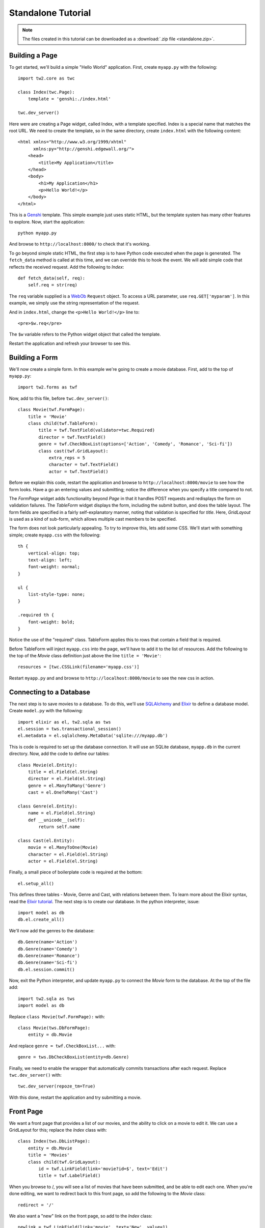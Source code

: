 Standalone Tutorial
===================

.. note::
    The files created in this tutorial can be downloaded as a :download:`.zip file <standalone.zip>`.


Building a Page
---------------

To get started, we'll build a simple "Hello World" application. First, create ``myapp.py`` with the following::

    import tw2.core as twc
    
    class Index(twc.Page):
        template = 'genshi:./index.html'
    
    twc.dev_server()

Here were are creating a Page widget, called Index, with a template specified. Index is a special name that matches the root URL. We need to create the template, so in the same directory, create ``index.html`` with the following content::

    <html xmlns="http://www.w3.org/1999/xhtml" 
          xmlns:py="http://genshi.edgewall.org/">
        <head>
            <title>My Application</title>
        </head>
        <body>
            <h1>My Application</h1>
            <p>Hello World!</p>
        </body>
    </html>

This is a `Genshi <http://genshi.edgewall.org/>`_ template. This simple example just uses static HTML, but the template system has many other features to explore. Now, start the application::

    python myapp.py

And browse to ``http://localhost:8000/`` to check that it's working.

To go beyond simple static HTML, the first step is to have Python code executed when the page is generated. The ``fetch_data`` method is called at this time, and we can override this to hook the event. We will add simple code that reflects the received request. Add the following to `Index`::

    def fetch_data(self, req):
        self.req = str(req)

The ``req`` variable supplied is a `WebOb <http://pythonpaste.org/webob/>`_ ``Request`` object. To access a URL parameter, use ``req.GET['myparam']``. In this example, we simply use the string representation of the request.

And in ``index.html``, change the ``<p>Hello World!</p>`` line to::

    <pre>$w.req</pre>
    
The ``$w`` variable refers to the Python widget object that called the template.

Restart the application and refresh your browser to see this.


Building a Form
---------------

We'll now create a simple form. In this example we're going to create a movie database. First, add to the top of ``myapp.py``::

    import tw2.forms as twf

Now, add to this file, before ``twc.dev_server()``::

    class Movie(twf.FormPage):
        title = 'Movie'
        class child(twf.TableForm):
            title = twf.TextField(validator=twc.Required)
            director = twf.TextField()
            genre = twf.CheckBoxList(options=['Action', 'Comedy', 'Romance', 'Sci-fi'])
            class cast(twf.GridLayout):
                extra_reps = 5
                character = twf.TextField()
                actor = twf.TextField()

Before we explain this code, restart the application and browse to ``http://localhost:8000/movie`` to see how the form looks. Have a go an entering values and submitting; notice the difference when you specify a title compared to not.

The `FormPage` widget adds functionality beyond `Page` in that it handles POST requests and redisplays the form on validation failures. The `TableForm` widget displays the form, including the submit button, and does the table layout. The form fields are specified in a fairly self-explanatory manner, noting that validation is specified for `title`. Here, `GridLayout` is used as a kind of sub-form, which allows multiple cast members to be specified.

The form does not look particularly appealing. To try to improve this, lets add some CSS. We'll start with something simple; create ``myapp.css`` with the following::

    th {
        vertical-align: top;
        text-align: left;
        font-weight: normal;
    }
    
    ul {
        list-style-type: none;
    }

    .required th {
        font-weight: bold;
    }

Notice the use of the "required" class. TableForm applies this to rows that contain a field that is required.

Before TableForm will inject ``myapp.css`` into the page, we'll have to add it to the list of resources. Add the following to the top of the `Movie` class definition just above the line ``title = 'Movie'``::

    resources = [twc.CSSLink(filename='myapp.css')]

Restart ``myapp.py`` and and browse to ``http://localhost:8000/movie`` to see the new css in action.


Connecting to a Database
------------------------

The next step is to save movies to a database. To do this, we'll use `SQLAlchemy <http://www.sqlalchemy.org/>`_ and `Elixir <http://elixir.ematia.de/trac/wiki>`_ to define a database model. Create ``model.py`` with the following::

    import elixir as el, tw2.sqla as tws
    el.session = tws.transactional_session()
    el.metadata = el.sqlalchemy.MetaData('sqlite:///myapp.db')

This is code is required to set up the database connection. It will use an SQLite database, ``myapp.db`` in the current directory. Now, add the code to define our tables::

    class Movie(el.Entity):
        title = el.Field(el.String)
        director = el.Field(el.String)
        genre = el.ManyToMany('Genre')
        cast = el.OneToMany('Cast')
    
    class Genre(el.Entity):
        name = el.Field(el.String)
        def __unicode__(self):
            return self.name
    
    class Cast(el.Entity):
        movie = el.ManyToOne(Movie)
        character = el.Field(el.String)
        actor = el.Field(el.String)    

Finally, a small piece of boilerplate code is required at the bottom::

    el.setup_all()

This defines three tables - Movie, Genre and Cast, with relations between them. To learn more about the Elixir syntax, read the `Elixir tutorial <http://elixir.ematia.de/trac/wiki/TutorialDivingIn>`_. The next step is to create our database. In the python interpreter, issue::

    import model as db
    db.el.create_all()

We'll now add the genres to the database::

    db.Genre(name='Action')
    db.Genre(name='Comedy')
    db.Genre(name='Romance')
    db.Genre(name='Sci-fi')
    db.el.session.commit() 
    
Now, exit the Python interpreter, and update ``myapp.py`` to connect the `Movie` form to the database. At the top of the file add::

    import tw2.sqla as tws
    import model as db

Replace ``class Movie(twf.FormPage):`` with::

    class Movie(tws.DbFormPage):
        entity = db.Movie

And replace ``genre = twf.CheckBoxList...`` with::

    genre = tws.DbCheckBoxList(entity=db.Genre)

Finally, we need to enable the wrapper that automatically commits transactions after each request. Replace ``twc.dev_server()`` with::

    twc.dev_server(repoze_tm=True)

With this done, restart the application and try submitting a movie.


Front Page
----------

We want a front page that provides a list of our movies, and the ability to click on a movie to edit it. We can use a GridLayout for this; replace the `Index` class with::

    class Index(tws.DbListPage):
        entity = db.Movie
        title = 'Movies'
        class child(twf.GridLayout):
            id = twf.LinkField(link='movie?id=$', text='Edit')
            title = twf.LabelField()

When you browse to /, you will see a list of movies that have been submitted, and be able to edit each one. When you're done editing, we want to redirect back to this front page, so add the following to the `Movie` class::

    redirect = '/'

We also want a "new" link on the front page, so add to the `Index` class::

    newlink = twf.LinkField(link='movie', text='New', value=1)

This gives our application just enough functionality to be a basic movie tracking system.


GrowingGrid
-----------

The list of cast is somewhat limited; it's not possible to have more than five cast members. We can use a widget from tw2.dynforms to help with this. GrowingGridLayout is a dynamic grid that can grow client-side.

To use this, update ``myapp.py``; at the top of the file add::

    import tw2.dynforms as twd

And replace this::

    class cast(twf.GridLayout):
        extra_reps = 5

With::

    class cast(twd.GrowingGridLayout):
